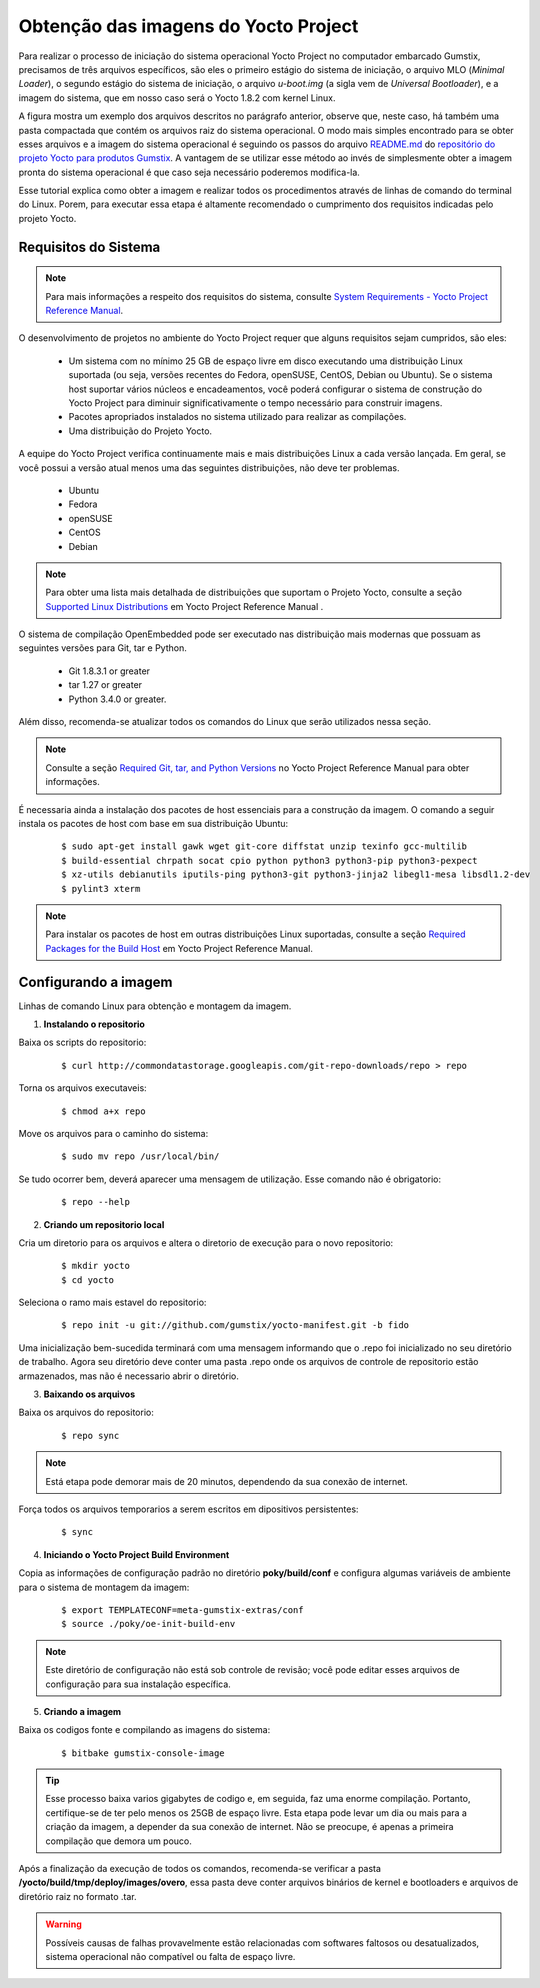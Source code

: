 Obtenção das imagens do Yocto Project
=====================================

.. https://github.com/gumstix/yocto-manifest/blob/warrior/README.md

Para realizar o processo de iniciação do sistema operacional Yocto Project no computador embarcado Gumstix, precisamos de três arquivos específicos, são eles o primeiro estágio do sistema de iniciação, o arquivo MLO (*Minimal Loader*), o segundo estágio do sistema de iniciação, o arquivo *u-boot.img* (a sigla vem de *Universal Bootloader*), e a imagem do sistema, que em nosso caso será o Yocto 1.8.2 com kernel Linux. 

.. adicionar a figura

A figura mostra um exemplo dos arquivos descritos no parágrafo anterior, observe que, neste caso, há também uma pasta compactada que contém os arquivos raiz do sistema operacional. O modo mais simples encontrado para se obter esses arquivos e a imagem do sistema operacional é seguindo os passos do arquivo `README.md`_ do `repositório do projeto Yocto para produtos Gumstix`_. A vantagem de se utilizar esse método ao invés de simplesmente obter a imagem pronta do sistema operacional é que caso seja necessário poderemos modifica-la.

.. _README.md: https://github.com/gumstix/yocto-manifest/blob/warrior/README.md
.. _repositório do projeto Yocto para produtos Gumstix: https://github.com/gumstix/yocto-manifest

Esse tutorial explica como obter a imagem e realizar todos os procedimentos através de linhas de comando do terminal do Linux. Porem, para executar essa etapa é altamente recomendado o cumprimento dos requisitos indicadas pelo projeto Yocto. 

.. _Yocto: https://www.yoctoproject.org/docs/1.7/ref-manual/ref-manual.html

.. Essas versões do Linux podem ser encontradas, junto de mais informações úteis no manual de referência do projeto `Yocto`_ , mais especificamente no item 1.3.1 *Supported Linux Distributions*.


Requisitos do Sistema
~~~~~~~~~~~~~~~~~~~~~

.. https://www.yoctoproject.org/docs/1.7/yocto-project-qs/yocto-project-qs.html#yp-resources

.. Note ::
   Para mais informações a respeito dos requisitos do sistema, consulte `System Requirements - Yocto Project Reference Manual`_.

.. _System Requirements - Yocto Project Reference Manual: https://www.yoctoproject.org/docs/1.7/ref-manual/ref-manual.html#intro-requirements

O desenvolvimento de projetos no ambiente do Yocto Project requer que alguns requisitos sejam cumpridos, são eles:

	* Um sistema com no mínimo 25 GB de espaço livre em disco executando uma distribuição Linux suportada (ou seja, versões recentes do Fedora, openSUSE, CentOS, Debian ou Ubuntu). Se o sistema host suportar vários núcleos e encadeamentos, você poderá configurar o sistema de construção do Yocto Project para diminuir significativamente o tempo necessário para construir imagens.

	* Pacotes apropriados instalados no sistema utilizado para realizar as compilações.

	* Uma distribuição do Projeto Yocto.

A equipe do Yocto Project verifica continuamente mais e mais distribuições Linux a cada versão lançada. Em geral, se você possui a versão atual menos uma das seguintes distribuições, não deve ter problemas.

	* Ubuntu

	* Fedora

	* openSUSE

	* CentOS

	* Debian

.. Note::
   Para obter uma lista mais detalhada de distribuições que suportam o Projeto Yocto, consulte a seção `Supported Linux Distributions`_ em Yocto Project Reference Manual .

.. _Supported Linux Distributions: http://www.yoctoproject.org/docs/1.7/ref-manual/ref-manual.html#detailed-supported-distros

O sistema de compilação OpenEmbedded pode ser executado nas distribuição mais modernas que possuam as seguintes versões para Git, tar e Python.

	* Git 1.8.3.1 or greater

	* tar 1.27 or greater

	* Python 3.4.0 or greater.

Além disso, recomenda-se atualizar todos os comandos do Linux que serão utilizados nessa seção.

.. Note::
   Consulte a seção `Required Git, tar, and Python Versions`_ no Yocto Project Reference Manual para obter informações.

.. _Required Git, tar, and Python Versions: http://www.yoctoproject.org/docs/1.7/ref-manual/ref-manual.html#required-git-tar-and-python-versions

É necessaria ainda a instalação dos pacotes de host essenciais para a construção da imagem. O comando a seguir instala os pacotes de host com base em sua distribuição Ubuntu:

	::

		$ sudo apt-get install gawk wget git-core diffstat unzip texinfo gcc-multilib
		$ build-essential chrpath socat cpio python python3 python3-pip python3-pexpect 
		$ xz-utils debianutils iputils-ping python3-git python3-jinja2 libegl1-mesa libsdl1.2-dev 
		$ pylint3 xterm

..    $ sudo apt-get install gawk wget git-core diffstat unzip texinfo gcc-multilib \ build-essential chrpath socat cpio python python3 python3-pip python3-pexpect \ xz-utils debianutils iputils-ping python3-git python3-jinja2 libegl1-mesa libsdl1.2-dev \ pylint3 xterm

.. Note::
   Para instalar os pacotes de host em outras distribuições Linux suportadas, consulte a seção `Required Packages for the Build Host`_ em Yocto Project Reference Manual.
   
.. _Required Packages for the Build Host: http://www.yoctoproject.org/docs/3.0.1/ref-manual/ref-manual.html#required-packages-for-the-build-host

Configurando a imagem
~~~~~~~~~~~~~~~~~~~~~

Linhas de comando Linux para obtenção e montagem da imagem.

1.  **Instalando o repositorio**

Baixa os scripts do repositorio:

	::

		$ curl http://commondatastorage.googleapis.com/git-repo-downloads/repo > repo

Torna os arquivos executaveis:

	::

		$ chmod a+x repo

Move os arquivos para o caminho do sistema:

	::

		$ sudo mv repo /usr/local/bin/

Se tudo ocorrer bem, deverá aparecer uma mensagem de utilização. Esse comando não é obrigatorio:

	::

		$ repo --help

2. **Criando um repositorio local**

Cria um diretorio para os arquivos e altera o diretorio de execução para o novo repositorio:

	:: 

		$ mkdir yocto
		$ cd yocto

Seleciona o ramo mais estavel do repositorio:

	::
		
		$ repo init -u git://github.com/gumstix/yocto-manifest.git -b fido

Uma inicialização bem-sucedida terminará com uma mensagem informando que o .repo foi inicializado no seu diretório de trabalho. Agora seu diretório deve conter uma pasta .repo onde os arquivos de controle de repositorio estão armazenados, mas não é necessario abrir o diretório.

3. **Baixando os arquivos**

Baixa os arquivos do repositorio:

	::

		$ repo sync

.. Note::
   Está etapa pode demorar mais de 20 minutos, dependendo da sua conexão de internet.

Força todos os arquivos temporarios a serem escritos em dipositivos persistentes:

	::

		$ sync

4. **Iniciando o Yocto Project Build Environment**

Copia as informações de configuração padrão no diretório **poky/build/conf** e configura algumas variáveis de ambiente para o sistema de montagem da imagem:

	::

		$ export TEMPLATECONF=meta-gumstix-extras/conf 
		$ source ./poky/oe-init-build-env

.. Note::
   Este diretório de configuração não está sob controle de revisão; você pode editar esses arquivos de configuração para sua instalação específica. 

5. **Criando a imagem**

Baixa os codigos fonte e compilando as imagens do sistema:

	::

		$ bitbake gumstix-console-image

.. Tip::
   Esse processo baixa varios gigabytes de codigo e, em seguida, faz uma enorme compilação. Portanto, certifique-se de ter pelo menos os 25GB de espaço livre. Esta etapa pode levar um dia ou mais para a criação da imagem, a depender da sua conexão de internet. Não se preocupe, é apenas a primeira compilação que demora um pouco.

Após a finalização da execução de todos os comandos, recomenda-se verificar a pasta **/yocto/build/tmp/deploy/images/overo**, essa pasta deve conter arquivos binários de kernel e bootloaders e arquivos de diretório raiz no formato .tar. 

.. Warning::
   Possíveis causas de falhas provavelmente estão relacionadas com softwares faltosos ou desatualizados, sistema operacional não compatível ou falta de espaço livre.


